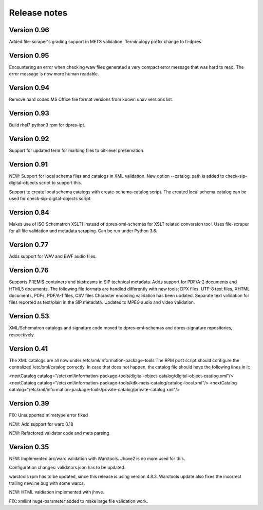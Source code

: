 Release notes
=============

Version 0.96
------------

Added file-scraper's grading support in METS validation.
Terminology prefix change to fi-dpres.

Version 0.95
------------

Encountering an error when checking waw files generated a very compact error
message that was hard to read. The error message is now more human readable.

Version 0.94
------------

Remove hard coded MS Office file format versions from known unav versions list.

Version 0.93
------------

Build rhel7 python3 rpm for dpres-ipt.

Version 0.92
------------

Support for updated term for marking files to bit-level preservation.

Version 0.91
------------

NEW:
Support for local schema files and catalogs in XML validation. New option --catalog_path
is added to check-sip-digital-objects script to support this.

Support to create local schema catalogs with create-schema-catalog script.
The created local schema catalog can be used for check-sip-digital-objects script.


Version 0.84
------------

Makes use of ISO Schematron XSLT1 instead of dpres-xml-schemas
for XSLT related conversion tool.
Uses file-scraper for all file validation and metadata scraping.
Can be run under Python 3.6.


Version 0.77
------------

Adds support for WAV and BWF audio files.


Version 0.76
------------

Supports PREMIS containers and bitstreams in SIP technical metadata.
Adds support for PDF/A-2 documents and HTML5 documents.
The following file formats are handled differently with new tools:
DPX files, UTF-8 text files, XHTML documents, PDFs, PDF/A-1 files, CSV files
Character encoding validation has been updated.
Separate text validation for files reported as text/plain in the SIP metadata.
Updates to MPEG audio and video validation. 


Version 0.53
------------

XML/Schematron catalogs and signature code moved to dpres-xml-schemas and
dpres-signature repositories, respectively.


Version 0.41
------------

The XML catalogs are all now under /etc/xml/information-package-tools
The RPM post script should configure the centralized /etc/xml/catalog
correctly. In case that does not happen, the catalog file should have the
following lines in it:

<nextCatalog catalog="/etc/xml/information-package-tools/digital-object-catalog/digital-object-catalog.xml"/>
<nextCatalog catalog="/etc/xml/information-package-tools/kdk-mets-catalog/catalog-local.xml"/>
<nextCatalog catalog="/etc/xml/information-package-tools/private-catalog/private-catalog.xml"/>


Version 0.39
------------

FIX: Unsupported mimetype error fixed

NEW: Add support for warc 0.18

NEW: Refactored validator code and mets parsing.


Version 0.35
------------

NEW:
Implemented arc/warc validation with Warctools. Jhove2 is no more used for this.

Configuration changes: validators.json has to be updated.

warctools rpm has to be updated, since this release is using version 4.8.3.
Warctools update also fixes the incorrect trailing newline bug with some
warcs.

NEW:
HTML valdiation implemented with jhove.

FIX:
xmllint huge-parameter added to make large file validation work.
